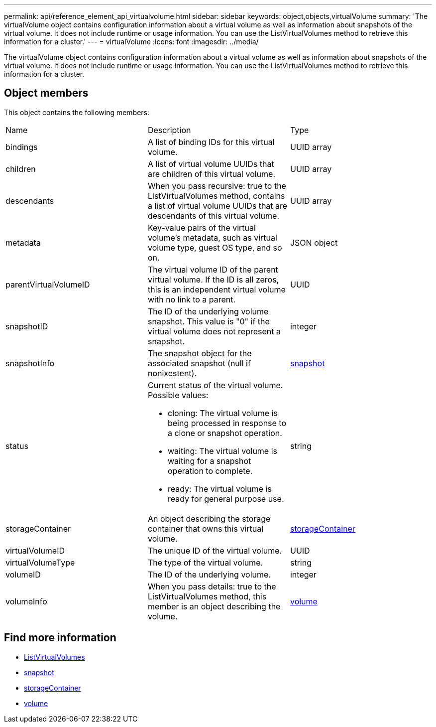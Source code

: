 ---
permalink: api/reference_element_api_virtualvolume.html
sidebar: sidebar
keywords: object,objects,virtualVolume
summary: 'The virtualVolume object contains configuration information about a virtual volume as well as information about snapshots of the virtual volume. It does not include runtime or usage information. You can use the ListVirtualVolumes method to retrieve this information for a cluster.'
---
= virtualVolume
:icons: font
:imagesdir: ../media/

[.lead]
The virtualVolume object contains configuration information about a virtual volume as well as information about snapshots of the virtual volume. It does not include runtime or usage information. You can use the ListVirtualVolumes method to retrieve this information for a cluster.

== Object members

This object contains the following members:

|===
|Name |Description |Type
a|
bindings
a|
A list of binding IDs for this virtual volume.
a|
UUID array
a|
children
a|
A list of virtual volume UUIDs that are children of this virtual volume.
a|
UUID array
a|
descendants
a|
When you pass recursive: true to the ListVirtualVolumes method, contains a list of virtual volume UUIDs that are descendants of this virtual volume.
a|
UUID array
a|
metadata
a|
Key-value pairs of the virtual volume's metadata, such as virtual volume type, guest OS type, and so on.
a|
JSON object
a|
parentVirtualVolumeID
a|
The virtual volume ID of the parent virtual volume. If the ID is all zeros, this is an independent virtual volume with no link to a parent.
a|
UUID
a|
snapshotID
a|
The ID of the underlying volume snapshot. This value is "0" if the virtual volume does not represent a snapshot.
a|
integer
a|
snapshotInfo
a|
The snapshot object for the associated snapshot (null if nonixestent).
a|
xref:reference_element_api_snapshot.adoc[snapshot]
a|
status
a|
Current status of the virtual volume. Possible values:

* cloning: The virtual volume is being processed in response to a clone or snapshot operation.
* waiting: The virtual volume is waiting for a snapshot operation to complete.
* ready: The virtual volume is ready for general purpose use.

a|
string
a|
storageContainer
a|
An object describing the storage container that owns this virtual volume.
a|
xref:reference_element_api_storagecontainer.adoc[storageContainer]
a|
virtualVolumeID
a|
The unique ID of the virtual volume.
a|
UUID
a|
virtualVolumeType
a|
The type of the virtual volume.
a|
string
a|
volumeID
a|
The ID of the underlying volume.
a|
integer
a|
volumeInfo
a|
When you pass details: true to the ListVirtualVolumes method, this member is an object describing the volume.
a|
xref:reference_element_api_volume.adoc[volume]
|===

== Find more information

* xref:reference_element_api_listvirtualvolumes.adoc[ListVirtualVolumes]
* xref:reference_element_api_snapshot.adoc[snapshot]
* xref:reference_element_api_storagecontainer.adoc[storageContainer]
* xref:reference_element_api_volume.adoc[volume]
